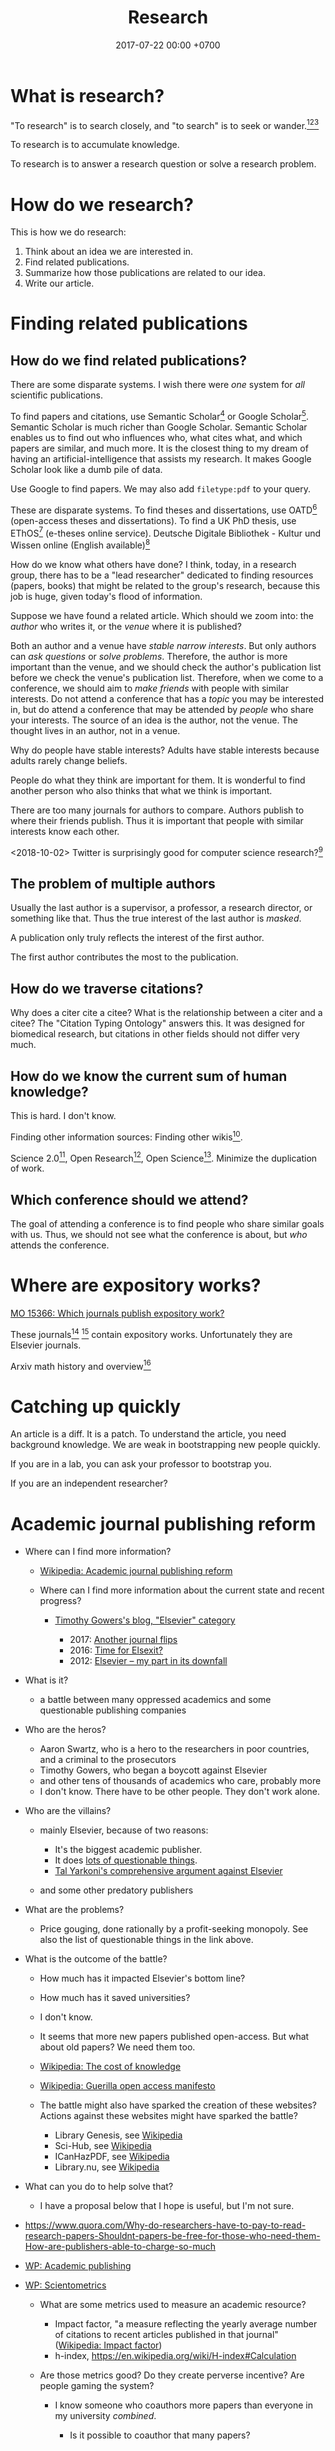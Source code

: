 #+TITLE: Research
#+DATE: 2017-07-22 00:00 +0700
#+PERMALINK: /research.html
* What is research?
"To research" is to search closely,
and "to search" is to seek or wander.[fn::https://www.etymonline.com/word/research][fn::https://www.etymonline.com/word/search][fn::https://en.wikipedia.org/wiki/Research]

To research is to accumulate knowledge.

To research is to answer a research question or solve a research problem.
* How do we research?
This is how we do research:
1. Think about an idea we are interested in.
1. Find related publications.
1. Summarize how those publications are related to our idea.
1. Write our article.
* Finding related publications
** How do we find related publications?
There are some disparate systems.
I wish there were /one/ system for /all/ scientific publications.

To find papers and citations, use
Semantic Scholar[fn::https://www.semanticscholar.org]
or Google Scholar[fn::https://scholar.google.com].
Semantic Scholar is much richer than Google Scholar.
Semantic Scholar enables us to find out who influences who, what cites what, and which papers are similar, and much more.
It is the closest thing to my dream of having an artificial-intelligence that assists my research.
It makes Google Scholar look like a dumb pile of data.

Use Google to find papers.
We may also add =filetype:pdf= to your query.

These are disparate systems.
To find theses and dissertations, use OATD[fn::https://oatd.org/] (open-access theses and dissertations).
To find a UK PhD thesis, use EThOS[fn::http://ethos.bl.uk/Home.do] (e-theses online service).
Deutsche Digitale Bibliothek - Kultur und Wissen online (English available)[fn::https://www.deutsche-digitale-bibliothek.de/?lang=en]

How do we know what others have done?
I think, today, in a research group,
there has to be a "lead researcher" dedicated to finding resources (papers, books)
that might be related to the group's research,
because this job is huge,
given today's flood of information.

Suppose we have found a related article.
Which should we zoom into: the /author/ who writes it, or the /venue/ where it is published?

Both an author and a venue have /stable narrow interests/.
But only authors can /ask questions/ or /solve problems/.
Therefore, the author is more important than the venue, and we should check the author's publication list before we check the venue's publication list.
Therefore, when we come to a conference, we should aim to /make friends/ with people with similar interests.
Do not attend a conference that has a /topic/ you may be interested in,
but do attend a conference that may be attended by /people/ who share your interests.
The source of an idea is the author, not the venue.
The thought lives in an author, not in a venue.

Why do people have stable interests?
Adults have stable interests because adults rarely change beliefs.

People do what they think are important for them.
It is wonderful to find another person who also thinks that what we think is important.

There are too many journals for authors to compare.
Authors publish to where their friends publish.
Thus it is important that people with similar interests know each other.

<2018-10-02>
Twitter is surprisingly good for computer science research?[fn::https://twitter.com/search?q=programming%20language%20research]
** The problem of multiple authors
Usually the last author is a supervisor, a professor, a research director, or something like that.
Thus the true interest of the last author is /masked/.

A publication only truly reflects the interest of the first author.

The first author contributes the most to the publication.
** How do we traverse citations?
Why does a citer cite a citee?
What is the relationship between a citer and a citee?
The "Citation Typing Ontology"\cite{shotton2010cito} answers this.
It was designed for biomedical research, but citations in other fields should not differ very much.
** How do we know the current sum of human knowledge?
This is hard.
I don't know.

Finding other information sources: Finding other wikis[fn::https://en.wikipedia.org/wiki/List_of_wikis].

Science 2.0[fn::https://en.wikipedia.org/wiki/Science_2.0],
Open Research[fn::https://en.wikipedia.org/wiki/Open_research],
Open Science[fn::https://en.wikipedia.org/wiki/Open_science].
Minimize the duplication of work.
** Which conference should we attend?
The goal of attending a conference is to find people who share similar goals with us.
Thus, we should not see what the conference is about, but /who/ attends the conference.
* Where are expository works?
[[https://mathoverflow.net/questions/15366/which-journals-publish-expository-work][MO 15366: Which journals publish expository work?]]

These journals[fn::Expositiones mathematicae https://www.journals.elsevier.com/expositiones-mathematicae/]
 [fn::Computer science review https://www.journals.elsevier.com/computer-science-review]
contain expository works.
Unfortunately they are Elsevier journals.

Arxiv math history and overview[fn::https://arxiv.org/archive/math.HO]
* Catching up quickly
An article is a diff.
It is a patch.
To understand the article, you need background knowledge.
We are weak in bootstrapping new people quickly.

If you are in a lab, you can ask your professor to bootstrap you.

If you are an independent researcher?
* Academic journal publishing reform
  :PROPERTIES:
  :CUSTOM_ID: academic-journal-publishing-reform
  :END:

- Where can I find more information?

  - [[https://en.m.wikipedia.org/wiki/Academic_journal_publishing_reform][Wikipedia: Academic journal publishing reform]]
  - Where can I find more information about the current state and recent progress?

    - [[https://gowers.wordpress.com/category/elsevier/][Timothy Gowers's blog, "Elsevier" category]]

      - 2017: [[https://gowers.wordpress.com/2017/07/27/another-journal-flips/][Another journal flips]]
      - 2016: [[https://gowers.wordpress.com/2016/11/29/time-for-elsexit/][Time for Elsexit?]]
      - 2012: [[https://gowers.wordpress.com/2012/01/21/elsevier-my-part-in-its-downfall/][Elsevier -- my part in its downfall]]

- What is it?

  - a battle between many oppressed academics and some questionable publishing companies

- Who are the heros?

  - Aaron Swartz, who is a hero to the researchers in poor countries, and a criminal to the prosecutors
  - Timothy Gowers, who began a boycott against Elsevier
  - and other tens of thousands of academics who care, probably more
  - I don't know. There have to be other people. They don't work alone.

- Who are the villains?

  - mainly Elsevier, because of two reasons:

    - It's the biggest academic publisher.
    - It does [[https://en.wikipedia.org/wiki/Elsevier#Criticism_and_controversies][lots of questionable things]].
    - [[https://www.talyarkoni.org/blog/2016/12/12/why-i-still-wont-review-for-or-publish-with-elsevier-and-think-you-shouldnt-either/][Tal Yarkoni's comprehensive argument against Elsevier]]

  - and some other predatory publishers

- What are the problems?

  - Price gouging, done rationally by a profit-seeking monopoly.
    See also the list of questionable things in the link above.

- What is the outcome of the battle?

  - How much has it impacted Elsevier's bottom line?
  - How much has it saved universities?
  - I don't know.
  - It seems that more new papers published open-access. But what about old papers? We need them too.
  - [[https://en.wikipedia.org/wiki/The_Cost_of_Knowledge][Wikipedia: The cost of knowledge]]
  - [[https://en.wikisource.org/wiki/Guerilla_Open_Access_Manifesto][Wikipedia: Guerilla open access manifesto]]
  - The battle might also have sparked the creation of these websites?
    Actions against these websites might have sparked the battle?

    - Library Genesis, see [[https://en.wikipedia.org/wiki/Library_Genesis][Wikipedia]]
    - Sci-Hub, see [[https://en.wikipedia.org/wiki/Sci-Hub][Wikipedia]]
    - ICanHazPDF, see [[https://en.wikipedia.org/wiki/ICanHazPDF][Wikipedia]]
    - Library.nu, see [[https://en.wikipedia.org/wiki/Library.nu][Wikipedia]]

- What can you do to help solve that?

  - I have a proposal below that I hope is useful, but I'm not sure.

- https://www.quora.com/Why-do-researchers-have-to-pay-to-read-research-papers-Shouldnt-papers-be-free-for-those-who-need-them-How-are-publishers-able-to-charge-so-much
- [[https://en.wikipedia.org/wiki/Academic_publishing][WP: Academic publishing]]
- [[https://en.wikipedia.org/wiki/Scientometrics][WP: Scientometrics]]

  - What are some metrics used to measure an academic resource?

    - Impact factor, "a measure reflecting the yearly average number of citations to recent articles published in that journal" ([[https://en.wikipedia.org/wiki/Impact_factor][Wikipedia: Impact factor]])
    - h-index, https://en.wikipedia.org/wiki/H-index#Calculation

  - Are those metrics good? Do they create perverse incentive? Are people gaming the system?

    - I know someone who coauthors more papers than everyone in my university /combined/.

      - Is it possible to coauthor that many papers?
      - Is he efficient?
      - Is he cheating?

        - Perhaps he should be thanked, but he is not an author?

          - What is an author?

            - If you suggest an idea, but don't write the paper, are you an author?
            - https://www.theguardian.com/higher-education-network/2015/jun/05/my-professor-demand-to-be-listed-author-on-research-paper

          - How many papers can you author in a year?

      - Is my university incompetent?

- Why are there so many academic journals?
- [[https://www.theguardian.com/higher-education-network/2017/jun/06/why-we-cant-trust-academic-journals-to-tell-the-scientific-truth][Why we can't trust academic journals to tell the scientific truth]]
- Undigested

  - Academic publishing is broken

    - https://sbseminar.wordpress.com/2017/04/09/and-elsevier-taketh-away/
    - https://fairoa.org/

  - https://academia.stackexchange.com/questions/19333/how-much-do-springer-verlag-authors-make-per-book-sold

** Proposal for academic publishing reform: Separate peer review and physical dissemination
   :PROPERTIES:
   :CUSTOM_ID: proposal-for-academic-publishing-reform-separate-peer-review-and-physical-dissemination
   :END:

/Attach reputation to reviewers, not journals./
To humans, not institutions.
What is important is not where an article is published,
but /who reviews the article/.
There are no important journals.
There are only important reviewers.

Alternatively, /make the reviewers own the journals/.
Profit-seeking is not evil on its own.
Neither is monopoly.
But together they screw buyers.

Incentivize academics to publish openly on the Internet instead on closed journals.

Make a website for peer-reviewing articles.

2018-04-25: It exists. See Wikipedia:
[[https://en.wikipedia.org/wiki/Publons][Publons]],
[[https://en.wikipedia.org/wiki/PubPeer][PubPeer]],
[[https://en.wikipedia.org/wiki/JournalReview.org][JournalReview.org]].

** Other content
   :PROPERTIES:
   :CUSTOM_ID: other-content
   :END:

- Science progresses much faster if we exchange data/knowledge/information freely.

  - You have something I need.
  - I have something you need.

- We need content curation for science/academics.

  - https://medium.com/content-curation-official-guide/why-to-curate-information-73ecb47b98a5
  - https://en.wikipedia.org/wiki/Content_curation
  - https://en.wikipedia.org/wiki/Digital_curation
  - 2016, article, [[https://medium.com/content-curation-official-guide/why-to-curate-information-73ecb47b98a5][Why To Curate Information -- Content Curation Official Guide]]
  - 2017, article, [[https://medium.com/content-curation-official-guide/how-to-monetize-curated-content-465cc44725bd][How To Monetize Curated Content -- Content Curation Official Guide]]
  - 2008, article, [[https://www.missiontolearn.com/content-curator/][Who are your content curators - and what skill should they have?]]
  - Is there a curated wiki?
    Can we crowdsource curation?

    - 2017, article, [[https://bigthink.com/Picture-This/mob-rule-curating-via-crowdsourcing][Mob Rule: Curating via Crowdsourcing - Big Think]]
    - 2016, article, [[https://www.ncbi.nlm.nih.gov/pmc/articles/PMC4976298/][Crowdsourcing and curation: perspectives from biology and natural language processing]]
    - 2016, article, [[https://yeti.co/blog/crowdsourcing-spotifys-secret-weapon-for-curation-at-scale/][Crowdsourcing: Spotify's Secret Weapon for Curation at Scale - Yeti]]
    - 2016, article, [[http://analytics-magazine.org/crowdsourcing-using-the-crowd-curated-vs-unknown/][Crowdsourcing -- Using the crowd: curated vs. unknown - Analytics Magazine]]
    - 2013, article, "A Theoretical Analysis of Crowdsourced Content Curation", [[http://users.eecs.northwestern.edu/~gar627/crowdsource.pdf][pdf]]

  - [[https://medium.com/machine-learning-in-practice/my-curated-list-of-ai-and-machine-learning-resources-from-around-the-web-9a97823b8524]["My Curated List of AI and Machine Learning Resources from Around the Web"]]

- [[https://en.wikipedia.org/wiki/Least_publishable_unit][Least publishable unit - Wikipedia]]
- [[http://www.vegapublish.info/][Vega Academic Publishing System -- Blog]]: "Vega is laying a new foundation for online open access publishing."
* Doing research better
  :PROPERTIES:
  :CUSTOM_ID: doing-research-better
  :END:

** Questions
   :PROPERTIES:
   :CUSTOM_ID: questions
   :END:

- How to research?

  - Ask research questions, answer them, and collect them into living documents.
  - Write.

    - How should we write?

      - Slides, Simon Peyton-Jones, [[https://www.cis.upenn.edu/~sweirich/icfp-plmw15/slides/peyton-jones.pdf]["How to write a great research paper: seven simple suggestions"]].
        There is [[https://www.microsoft.com/en-us/research/academic-program/write-great-research-paper/][a copy on Microsoft]].

    - What writing medium should we use?

      - Researchers should collaborate writing living documents instead of writing isolated papers.
        We need something like Wikipedia but for research.
        We need a goal-oriented/task-oriented Wikipedia.
        Wikiversity might be close to that.

  - Finding recent publications using academic search engines

    - I tested these using these queries: "partial evaluation", "optimal lambda"

      - [[https://scholar.google.com/][Google scholar]]
      - [[https://academic.microsoft.com/][Microsoft academic]]
      - [[https://www.base-search.net/][Bielefeld academic search engine]] boosts open-access documents.

    - aggregators

      - https://www.llrx.com/2017/01/academic-and-scholar-search-engines-and-sources-2017/

        - Different fields have different search engines.
          Why?
          What is the difference between biology literature study, computer science literature study, and physics literature study?

    - Are there academic metasearch engines / search aggregators?

- Reading academic publications

  - The input is the publication and some effort.
  - What is the output?
  - What is the best way of reading?

    - An attempt to answer that

      - Begin with a goal.
      - Every time you read a sentence, compare it to your goal.

        - If the sentence helps you reach your goal, process the sentence.
        - Otherwise, skip it.

  - A publication can be thought as a set of first-order logic statements.
  - What is knowledge?

    - A piece of knowledge is a sentence: a first-order logic statement with no free variables.

- In order to do something new, you must make sure that nobody else has done it.
  In 2018, there are 7 billion people.
- Which country values science the most?
  Where is scientist most demanded?

  - [[https://en.wikipedia.org/wiki/Inglehart%E2%80%93Welzel_cultural_map_of_the_world][WP: Inglehart--Welzel cultural map of the world]]
  - [[https://www.phdstudies.com/article/What-Are-The-Best-Countries-For-Scientists/][phdstudies.com: What are the best countries for scientists?]]
  - [[https://en.wikipedia.org/wiki/OECD_Better_Life_Index][OECD better life index]]

- What is the best place to do research?

  - Find the leading researcher, and go there?

- What is meta-research?

  - Meta-research is research about research.
    See also [[https://en.wikipedia.org/wiki/Meta-research][Wikipedia: Meta-research]].

- How should I structure my research?

  - Structure your research as a hierarchy of questions and answers.
    Every question may spawn child questions and answers.
    I call this format the HQA (Hierarchical Questions and Answers) or QAT (Question-Answer Tree).

    - We should group paragraphs into trees.

      - Every child explains, augments, supports, or elaborates its parent.
      - We have been grouping sentences into paragraphs.

  - Why do we need questions or problems?

    - Questions drive research.

- How do we onboard newcomers faster?

  - Write /living documents/ that summarize papers and provide directions.
    Let them improve it.
    Living documents are perfect for expository works.

    - Every research paper is a "delta" of knowledge, a "nugget", a "diff".
      We need living documents that are the sum of those deltas.
    - A possible problem: who are the authors of a collaborative living document?

- What computer document format should I publish my research in?

  - Stick to standard Web technology.
    Write your content in Markdown.
    Use MathJax if you need to typeset math on the Web.
    Let a program convert it to HTML.
    Use CSS to style your document.
  - Why should I stick to those?

    - For the reader, reading HTML pages has less friction than reading a PDF document.

  - Why should I not follow your advice?

    - Your institution probably incentivizes you to publish on famous journals, not on the Internet.
      This incentive scheme has to change for better science.
      Unfortunately you are not in the position to change it.
      It's frustrating.

- How do we use journals?

  - What are the journal article types?
    What kinds of articles do journals publish?

    - [[http://www.editage.com/insights/6-article-types-that-journals-publish-a-guide-for-early-career-researchers][Editage's six journal article types]]: original research; review article; clinical case study; clinical trial; perspective, opinion, and commentary; book review
    - There are also letters, monographs, surveys, and retractions.

- How should we organize information?

  - It depends on how the information is going to be retrieved.
  - [[http://thevisualcommunicationguy.com/2013/07/20/the-five-and-only-five-ways-to-orgaize-information/][The only five ways to organize information]]:
    location, alphabet, time, category, hierarchy
  - [[https://en.wikipedia.org/wiki/Personal_knowledge_management][Wikipedia: Personal knowledge management]]
  - [[http://citeseerx.ist.psu.edu/viewdoc/download?doi=10.1.1.164.320&rep=rep1&type=pdf][Better to organize personal information by folders or by tags?]]

- How fast can we speed-read?

  - [[https://www.scotthyoung.com/blog/2015/01/19/speed-reading-redo/][I Was Wrong About Speed Reading: Here are the Facts]]:
    "anything above 500-600 words per minute is improbable without losing comprehension".

- Journals

  - https://mathoverflow.net/questions/42/which-are-the-best-mathematics-journals-and-what-are-the-differences-between-th
  - What is [[https://en.wikipedia.org/wiki/Impact_factor][impact factor]]?
  - Is citation a strong signal of quality?
  - [[https://en.wikipedia.org/wiki/Sturgeon%27s_law][Sturgeon's law]]: 90% of everything is crap

    - How do we find the 10% that is not crap?
    - [[https://math.stackexchange.com/questions/1071384/effective-research-notes][How to make effective research notes]]

- How do researchers collaborate?

  - [[https://gowers.wordpress.com/2009/01/27/is-massively-collaborative-mathematics-possible/][Timothy Gowers: Is massively collaborative mathematics possible?]]

- Exploration

  - https://ibmathsresources.com/maths-ia-maths-exploration-topics/
  - http://www.dpcdsb.org/NR/rdonlyres/FE43C622-9FA0-4385-8E19-0C539513295E/133918/ListofPotentialTopicsfortheExploration1.pdf

- How does one do research?

  - Ask "What questions should we ask?"
  - [[https://cstheory.stackexchange.com/questions/2953/advice-on-good-research-practices][CST SE 2953: Advice on good research practices]]
  - What is an ideal research process, in BPMN (Business Process Model Notation)?
  - Scientists/researchers/academics need something like a global version of a combination of Wikipedia and [[https://medium.com/airbnb-engineering/scaling-knowledge-at-airbnb-875d73eff091][AirBnb's Knowledge Repo]]

- How do I keep myself up-to-date? How do I keep myself in the loop?

  - Which mailing lists should I join?
  - Which blogs, websites, or people should I follow?
  - [[https://mobile.twitter.com/amermathsoc][Twitter of AMS (American Mathematical Society)]]

- How do we know if something is legitimate or bullshit?

  - See [[http://callingbullshit.org/][callingbullshit.org]]
  - [[http://callingbullshit.org/tools/tools_legit.html][How do you know a paper is legit?]]

- What tools might help my research?

  - [[https://learn-anything.xyz/][learn-anything.xyz]] is a community-curated mind map.
  - Google's [[https://books.google.com/talktobooks/][talk to books]].
  - http://www.arxiv-sanity.com/
  - http://connectedresearchers.com/online-tools-for-researchers/
  - https://digitalresearchtools.pbworks.com/w/page/17801693/Organize%20Research%20Materials
  - https://www.zotero.org/
  - Preprint servers. Beware: anyone can put anything.
    Browsing a preprint server directly is a bad idea that will waste your time.

    - arxiv.org
    - vixra.org

- Is academia broken? Is scientific research broken? What is being done to fix them?

  - Academic journal publishing reform

** On reading papers
   :PROPERTIES:
   :CUSTOM_ID: on-reading-papers
   :END:

Only read papers or books after you know what you are looking for.
Don't read without reason.

** Open access journals
   :PROPERTIES:
   :CUSTOM_ID: open-access-journals
   :END:

How do we know if an open-access journal is legitimate?

http://www.mdpi.com/journal/universe

https://benthamopen.com/PHY/home/

** Others
   :PROPERTIES:
   :CUSTOM_ID: others
   :END:

- [[https://scholarlykitchen.sspnet.org/2018/03/15/a-comment-on-klein-et-als-comparing-articles-to-preprints/][Peer review fails to prevent publication of paper with unsupported claims about peer review]]

  - I read somewhere I forgot, that that is not the point of peer review. What is peer review meant to accomplish?

- How do we work with proofs?

  - Understanding and simplifying existing proofs
  - Proving unproved conjectures, lemmas, and theorems
  - [[https://proofwiki.org/wiki/Main_Page][ProofWiki: compendium of mathematical proofs]]
  - https://www.reddit.com/r/math/comments/4uelmr/a_theorem_and_proof_a_week_the_50_most/
  - https://math.stackexchange.com/questions/178940/proofs-that-every-mathematician-should-know

    - https://en.wikipedia.org/wiki/Brouwer_fixed-point_theorem

      - https://en.wikipedia.org/wiki/Sperner%27s_lemma

        - https://en.wikipedia.org/wiki/Monsky%27s_theorem

          - https://en.wikipedia.org/wiki/Proofs_from_THE_BOOK

  - The most important theorems?

    - http://pirate.shu.edu/~kahlnath/Top100.html
    - https://www.quora.com/What-are-the-most-important-mathematical-theorems
    - Theorems allow you to stand on the shoulder of giants
    - https://en.wikipedia.org/wiki/Newton's_theorem_of_revolving_orbits
    - Pythagoras's theorem about right triangles
    - Löwenheim--Skolem theorems
    - Gödel's incompleteness theorems
    - Gödel's completeness theorems

- Can we outsource master-level or doctorate-level research to Fiverr or Amazon Mechanical Turk?
  Can we crowdsource it?

  - I think no. Thinking doesn't scale. Some data collection may scale.

    - Trying to scale the thinking may invite crackpots.

- Can we transform or break a doctorate-level research problem into pieces that amateurs can work on?

  - Is the difficulty in mathematics essential or accidental?

    - accidental complexity is due to bad notation, bad presentation, bad writing

- What are the different kinds of academic meetings?

  - Which is the most common type?
  - Which one should I attend?
  - conference

    - from Latin "con-" ("together") and "ferō" ("I bear"), [[https://en.wiktionary.org/wiki/conference][Wiktionary]]

  - colloquium

    - from Latin "co-" ("together") and "loquor" ("to talk"), [[https://en.wiktionary.org/wiki/colloquium][Wiktionary]]

  - seminar
  - congress

    - [[https://en.wikipedia.org/wiki/International_Congress_of_Mathematicians][Wikipedia: International Congress of Mathematicians]]

  - See also [[https://english.stackexchange.com/questions/20924/whats-the-difference-between-colloquium-seminar-and-possibly-other-such-w][English SE 20924]].

- Why is literature study important?

  - It saves time.

    - Skip things that are already done.
    - Skip dead ends.
    - Build on other people's work.

- Taxonomy: How should we structure this site?

  - Dilemma

    - The ideal structure is tree.

      - Each vertex is a page in this website.
      - Each vertex should not have more than 7 children.

    - The practical structure is graph.

  - [[https://thepantologist.com/classifying-all-human-knowledge/][Classifying all human knowledge]]
  - [[https://en.wikipedia.org/wiki/Figurative_system_of_human_knowledge][WP:Figurative system of human knowledge]]
  - [[https://www.theatlantic.com/technology/archive/2013/10/-wikipediaproblems-how-do-you-classify-everything/280178/][#WikipediaProblems: How Do You Classify Everything?]]

    - SUMO (Suggested Upper Merged Ontology)

- Undigested

  - [[https://books.google.com/talktobooks/][Google talk to books]]
  - SQ3R method https://academia.stackexchange.com/questions/631/how-to-efficiently-read-mathematically-and-theoretically-dense-books-in-stem-fie
  - http://tex.stackexchange.com/questions/5635/how-to-cite-a-university-lecture-or-its-slides-or-script
  - https://www.timeshighereducation.com/features/these-are-20-most-popular-academic-papers-2016
  - https://www.quora.com/Is-doing-a-PhD-worth-it-these-days
  - http://connectedresearchers.com/online-tools-for-researchers/

- Scientific method

  - Scientific method is a combination of Ask, Observe, Guess, Test.
  - [[https://en.wikipedia.org/wiki/Scientific_method][WP:Scientific method]]

- [[https://en.wikipedia.org/wiki/Lists_of_unsolved_problems][WP:List of unsolved problems]]
- publishers that fail the SCIGen test

  - Lupine Publishers https://www.sciencealert.com/how-kim-kardashian-inventor-bitcoin-teamed-up-write-scientific-paper-satoshi-nakamoto-predatory-journals

- How to study everything?

  - Begin with ontology:

    - What exists?
    - How do they relate?

- [[https://en.wikipedia.org/wiki/List_of_open_access_journals][WP:List of open-access journals]]
- [[https://en.wikipedia.org/wiki/Body_of_knowledge][WP:Body of knowledge]]
- What is a symposium?

  - From Greek meaning "to drink together".

    - https://en.wikipedia.org/wiki/Symposium

  - What is the difference between conference, congregation, symposium, seminar?
    Why can't we just use the word "meeting" for all of them?
* What?
** How do we get research grants?
What are the laws and rules?

Who makes the decisions?

How do you improve your chances?

2014 book "Writing Successful Grant Proposals from the Top Down and Bottom Up"[fn::https://us.sagepub.com/en-us/nam/writing-successful-grant-proposals-from-the-top-down-and-bottom-up/book236652]
** What does an assistant professor do?
According to https://recruit.ucsc.edu/apply/JPF00651:
- develop a research program
- advise graduate students in their research area
- obtain external funding
- develop and teach courses within the undergraduate and graduate curriculum
- perform university, public, and professional service

That's a lot for one person to do.
** Problems
- 2005, article, "Why Most Published Research Findings Are False", John P. A. Ioannidis, [[http://journals.plos.org/plosmedicine/article?id=10.1371/journal.pmed.0020124][html]]
** Academics is broken. Science is broken. Research is broken.
- https://www.statnews.com/2018/10/29/alzheimers-research-outsider-bucked-prevailing-theory/
  - Alzheimer research went slowly.
    30 years and still no cure.
    Because grants are decided by narrow-minded old high guards.
    Perverse incentives.
    Too narrow.
    Too incremental.
    Too risk averse.
    Too tribal.
    Groupthink.
    Science has become a religious monoculture.
    - Science requires diverse thoughts in order to progress.
- Theoretical physics is also broken.
  It's hard to get a grant if you don't do string theory.
  See Lee Smolin's commentary.
** Academic writing
  - "How to write a good CVPR submission", [[https://billf.mit.edu/sites/default/files/documents/cvprPapers.pdf][pdf slides]]

** Math PhD?
- 2011, article, "A Very Rough Guide for PhD Students in Mathematics", [[http://www.maths.manchester.ac.uk/media/eps/schoolofmathematics/study/guide_2011.pdf][pdf]]
** Mathematical knowledge management?
- [[https://github.com/planetmath][Planetmath]] is a collection of TeX documents.
  - Can it be made into a mathematical knowledge management system?
- https://wikieducator.org/Main_Page
** Library problems
In 2018, a lot of human knowledge is still in libraries and not available on the Internet.
Digital typesetting was invented relatively recently.
Papers should be scanned and OCR-ed.
AI can help.

Why are there different libraries?
There should be only one library in the world.
All library should be the same.
All library should have the same content.
** Wikipedia alternatives?
- https://en.wikipedia.org/wiki/Wikipedia:Other_projects_similar_to_Wikipedia
- https://en.wikipedia.org/wiki/Wikipedia:Alternative_outlets
- https://www.quora.com/What-are-the-best-alternatives-to-Wikipedia
- https://everipedia.org/wiki/InterPlanetary_File_System/
  - Everipedia and IPFS?
- https://oedb.org/ilibrarian/top-7-alternatives-to-wikipedia/
** Refuting bullshit
- [[https://en.wikipedia.org/wiki/Bullshit#Bullshit_asymmetry_principle][WP:Bullshit asymmetry principle]]
  - "The amount of energy needed to refute bullshit is an order of magnitude bigger than to produce it."
  - Does that mean it's easier to fight a bullshit with another bullshit?
    - Why don't we fight bullshit with bullshit?
    - Why don't we fight false news with false news?
    - Why don't we fight hoaxes with hoaxes?
    - Why don't we fight propagandas with propagandas?
    - If we fight lies with lies, everybody loses?
* Bibliography
